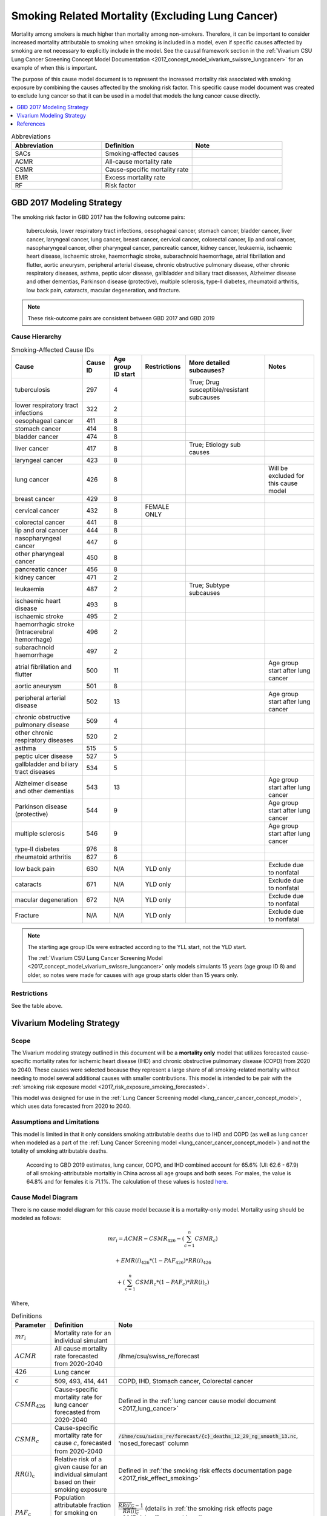 .. _2017_smoking_related_mortality:

=================================================
Smoking Related Mortality (Excluding Lung Cancer)
=================================================

Mortality among smokers is much higher than mortality among non-smokers. Therefore, it can be important to consider increased mortality attributable to smoking when smoking is included in a model, even if specific causes affected by smoking are not necessary to explicitly include in the model. See the causal framework section in the :ref:`Vivarium CSU Lung Cancer Screening Concept Model Documentation <2017_concept_model_vivarium_swissre_lungcancer>` for an example of when this is important. 

The purpose of this cause model document is to represent the increased mortality risk associated with smoking exposure by combining the causes affected by the smoking risk factor. This specific cause model document was created to exclude lung cancer so that it can be used in a model that models the lung cancer cause directly.

.. contents::
   :local:
   :depth: 1

.. list-table:: Abbreviations
  :widths: 15 15 15
  :header-rows: 1

  * - Abbreviation
    - Definition
    - Note
  * - SACs
    - Smoking-affected causes
    - 
  * - ACMR
    - All-cause mortality rate
    - 
  * - CSMR
    - Cause-specific mortality rate
    - 
  * - EMR
    - Excess mortality rate
    - 
  * - RF
    - Risk factor
    - 

GBD 2017 Modeling Strategy
--------------------------

The smoking risk factor in GBD 2017 has the following outcome pairs:

  tuberculosis, lower respiratory tract infections,
  oesophageal cancer, stomach cancer, bladder cancer, liver cancer, laryngeal cancer, lung cancer, breast
  cancer, cervical cancer, colorectal cancer, lip and oral cancer, nasopharyngeal cancer, other pharyngeal
  cancer, pancreatic cancer, kidney cancer, leukaemia, ischaemic heart disease, ischaemic stroke,
  haemorrhagic stroke, subarachnoid haemorrhage, atrial fibrillation and flutter, aortic aneurysm,
  peripheral arterial disease, chronic obstructive pulmonary disease, other chronic respiratory diseases,
  asthma, peptic ulcer disease, gallbladder and biliary tract diseases, Alzheimer disease and other
  dementias, Parkinson disease (protective), multiple sclerosis, type‐II diabetes, rheumatoid arthritis, low back pain, cataracts, macular degeneration, and fracture.

.. note::

  These risk-outcome pairs are consistent between GBD 2017 and GBD 2019

Cause Hierarchy
+++++++++++++++

.. list-table:: Smoking-Affected Cause IDs
   :header-rows: 1

   * - Cause
     - Cause ID
     - Age group ID start
     - Restrictions
     - More detailed subcauses?
     - Notes
   * - tuberculosis
     - 297
     - 4
     - 
     - True; Drug susceptible/resistant subcauses
     - 
   * - lower respiratory tract infections
     - 322
     - 2
     - 
     - 
     - 
   * - oesophageal cancer
     - 411
     - 8
     - 
     - 
     - 
   * - stomach cancer
     - 414
     - 8
     - 
     - 
     - 
   * - bladder cancer
     - 474
     - 8
     - 
     - 
     - 
   * - liver cancer
     - 417
     - 8
     - 
     - True; Etiology sub causes
     - 
   * - laryngeal cancer
     - 423
     - 8
     - 
     - 
     - 
   * - lung cancer
     - 426
     - 8
     - 
     - 
     - Will be excluded for this cause model
   * - breast cancer
     - 429
     - 8
     - 
     - 
     - 
   * - cervical cancer
     - 432
     - 8
     - FEMALE ONLY
     - 
     - 
   * - colorectal cancer
     - 441
     - 8
     - 
     - 
     - 
   * - lip and oral cancer
     - 444
     - 8
     - 
     - 
     - 
   * - nasopharyngeal cancer
     - 447
     - 6
     - 
     - 
     - 
   * - other pharyngeal cancer
     - 450
     - 8
     - 
     - 
     - 
   * - pancreatic cancer
     - 456
     - 8
     - 
     - 
     - 
   * - kidney cancer
     - 471
     - 2
     - 
     - 
     - 
   * - leukaemia
     - 487
     - 2
     - 
     - True; Subtype subcauses
     - 
   * - ischaemic heart disease
     - 493
     - 8
     - 
     - 
     - 
   * - ischaemic stroke
     - 495
     - 2
     - 
     - 
     - 
   * - haemorrhagic stroke (Intracerebral hemorrhage)
     - 496
     - 2
     - 
     - 
     - 
   * - subarachnoid haemorrhage
     - 497
     - 2
     - 
     - 
     - 
   * - atrial fibrillation and flutter
     - 500
     - 11
     - 
     - 
     - Age group start after lung cancer
   * - aortic aneurysm
     - 501
     - 8
     - 
     - 
     - 
   * - peripheral arterial disease
     - 502
     - 13
     - 
     - 
     - Age group start after lung cancer
   * - chronic obstructive pulmonary disease
     - 509
     - 4
     - 
     - 
     - 
   * - other chronic respiratory diseases
     - 520
     - 2
     - 
     - 
     - 
   * - asthma
     - 515
     - 5
     - 
     - 
     - 
   * - peptic ulcer disease
     - 527
     - 5
     - 
     - 
     - 
   * - gallbladder and biliary tract diseases
     - 534
     - 5
     - 
     - 
     - 
   * - Alzheimer disease and other dementias
     - 543
     - 13
     - 
     - 
     - Age group start after lung cancer
   * - Parkinson disease (protective)
     - 544
     - 9
     - 
     - 
     - Age group start after lung cancer
   * - multiple sclerosis
     - 546
     - 9
     - 
     - 
     - Age group start after lung cancer
   * - type‐II diabetes
     - 976
     - 8
     - 
     - 
     - 
   * - rheumatoid arthritis
     - 627
     - 6
     - 
     - 
     - 
   * - low back pain
     - 630
     - N/A
     - YLD only
     - 
     - Exclude due to nonfatal
   * - cataracts
     - 671
     - N/A
     - YLD only
     - 
     - Exclude due to nonfatal
   * - macular degeneration
     - 672
     - N/A
     - YLD only
     - 
     - Exclude due to nonfatal
   * - Fracture
     - N/A
     - N/A
     - YLD only
     - 
     - Exclude due to nonfatal

.. note::

  The starting age group IDs were extracted according to the YLL start, not the YLD start.

  The :ref:`Vivarium CSU Lung Cancer Screening  Model  <2017_concept_model_vivarium_swissre_lungcancer>` only models simulants 15 years (age group ID 8) and older, so notes were made for causes with age group starts older than 15 years only.

Restrictions
++++++++++++

See the table above.

Vivarium Modeling Strategy
--------------------------

Scope
+++++

The Vivarium modeling strategy outlined in this document will be a **mortality only** model that utilizes forecasted cause-specific mortality rates for ischemic heart disease (IHD) and chronic obstructive pulmomary disease (COPD) from 2020 to 2040. These causes were selected because they represent a large share of all smoking-related mortality without needing to model several additional causes with smaller contributions. This model is intended to be pair with the :ref:`smoking risk exposure model <2017_risk_exposure_smoking_forecasted>`.

This model was designed for use in the :ref:`Lung Cancer Screening model <lung_cancer_cancer_concept_model>`, which uses data forecasted from 2020 to 2040. 

Assumptions and Limitations
+++++++++++++++++++++++++++

This model is limited in that it only considers smoking attributable deaths due to IHD and COPD (as well as lung cancer when modeled as a part of the :ref:`Lung Cancer Screening model <lung_cancer_cancer_concept_model>`) and not the totality of smoking attributable deaths.

  According to GBD 2019 estimates, lung cancer, COPD, and IHD combined account for 65.6% (UI: 62.6 - 67.9) of all smoking-attributable mortaltiy in China across all age groups and both sexes. For males, the value is 64.8% and for females it is 71.1%. The calculation of these values is hosted `here <https://github.com/ihmeuw/vivarium_data_analysis/blob/master/pre_processing/lung_cancer_model/ihd_copd_mortality.ipynb>`_.

Cause Model Diagram
+++++++++++++++++++

There is no cause model diagram for this cause model because it is a mortality-only model. Mortality using should be modeled as follows:

.. math ::

  mr_i = ACMR - CSMR_\text{426} - (\sum_{c=1}^{n} CSMR_c) 

  + EMR(i)_\text{426} * (1 - PAF_\text{426}) * RR(i)_\text{426}

  + (\sum_{c=1}^{n} CSMR_c * (1 - PAF_c) * RR(i)_c)

Where, 

.. list-table:: Definitions
  :header-rows: 1

  * - Parameter
    - Definition
    - Note
  * - :math:`mr_i`
    - Mortality rate for an individual simulant
    - 
  * - :math:`ACMR`
    - All cause mortality rate forecasted from 2020-2040
    - /ihme/csu/swiss_re/forecast
  * - :math:`426`
    - Lung cancer
    - 
  * - :math:`c`
    - 509, 493, 414, 441
    - COPD, IHD, Stomach cancer, Colorectal cancer
  * - :math:`CSMR_\text{426}`
    - Cause-specific mortality rate for lung cancer forecasted from 2020-2040
    - Defined in the :ref:`lung cancer cause model document <2017_lung_cancer>`
  * - :math:`CSMR_c`
    - Cause-specific mortality rate for cause :math:`c`, forecasted from 2020-2040
    - :code:`/ihme/csu/swiss_re/forecast/{c}_deaths_12_29_ng_smooth_13.nc`, 'nosed_forecast' column
  * - :math:`RR(i)_\text{c}`
    - Relative risk of a given cause for an individual simulant based on their smoking exposure
    - Defined in :ref:`the smoking risk effects documentation page <2017_risk_effect_smoking>`
  * - :math:`PAF_\text{c}`
    - Population attributable fraction for smoking on mortality due to cause c
    - :math:`\frac{\overline{RR(i)_c} - 1}{\overline{RR(i)_c}}` (details in :ref:`the smoking risk effects page <2017_risk_effect_smoking>`)
  * - :math:`EMR(i)_\text{426}`
    - Excess mortality rate of lung cancer for an individual simulant (based on cause model state)
    - Defined in the :ref:`lung cancer cause model document <2017_lung_cancer>`; use forecasted 2019 value

.. note::

  May also include cause 494 (stroke) in cause list :math:`c` if/when it is added to the forecast models

Upon the event that a simulant dies according to their :math:`mr_i`, the probability that their cause of death was one of the following causes is represented in the table below:

.. list-table:: Cause of death likelihoods
  :header-rows: 1

  * - Cause of death
    - Probability
    - Note
  * - Lung cancer
    - :math:`\frac{EMR(i)_\text{426} * (1 - PAF_\text{426}) * RR(i)_\text{426}}{mr_i}`
    - 
  * - Smoking-affected causes
    - :math:`\frac{\sum_{c=1}^{n} CSMR_c * (1 - PAF_c) * RR(i)_c}{mr_i}`
    - For :math:`c` in [493,509,414,441]
  * - Other causes
    - :math:`\frac{1 - EMR(i)_\text{426} * (1 - PAF_\text{426}) * RR(i)_\text{426} + (\sum_{c=1}^{n} CSMR_c * (1 - PAF_c) * RR(i)_c)}{mr_i}`
    - 

Validation Criteria
+++++++++++++++++++

The simulation output should replicate the cause-specific mortality rate of smoking affected causes as defined in the data tables. Additionally, GBD all cause mortality should be replicated in the simulation output. 

When simulation output is stratified on smoking status, never smokers should have lower mortality rates than current and former smokers.

References
----------

.. [GBD-2017-YLD-Appendix-Cause-Model-Template]

   Pages ???-??? in `Supplementary appendix 1 to the GBD 2017 YLD Capstone <YLD
   appendix on ScienceDirect_>`_:

     **(GBD 2017 YLD Capstone)** GBD 2017 Disease and Injury Incidence and
     Prevalence Collaborators. :title:`Global, regional, and national incidence,
     prevalence, and years lived with disability for 354 diseases and injuries
     for 195 countries and territories, 1990–2017: a systematic analysis for the
     Global Burden of Disease Study 2017`. Lancet 2018; 392: 1789–858. DOI:
     https://doi.org/10.1016/S0140-6736(18)32279-7

.. _YLD appendix on ScienceDirect: https://ars.els-cdn.com/content/image/1-s2.0-S0140673618322797-mmc1.pdf
.. _YLD appendix on Lancet.com: https://www.thelancet.com/cms/10.1016/S0140-6736(18)32279-7/attachment/6db5ab28-cdf3-4009-b10f-b87f9bbdf8a9/mmc1.pdf


.. [GBD-2017-CoD-Appendix-Cause-Model-Template]

   Pages ???-??? in `Supplementary appendix 1 to the GBD 2017 CoD Capstone <CoD
   appendix on ScienceDirect_>`_:

     **(GBD 2017 CoD Capstone)** GBD 2017 Causes of Death Collaborators.
     :title:`Global, regional, and national age-sex-specific mortality for 282
     causes of death in 195 countries and territories, 1980–2017: a systematic
     analysis for the Global Burden of Disease Study 2017`. Lancet 2018; 392:
     1736–88. DOI: http://dx.doi.org/10.1016/S0140-6736(18)32203-7

.. _CoD appendix on ScienceDirect: https://ars.els-cdn.com/content/image/1-s2.0-S0140673618322037-mmc1.pdf
.. _CoD appendix on Lancet.com: https://www.thelancet.com/cms/10.1016/S0140-6736(18)32203-7/attachment/5045652a-fddf-48e2-9a84-0da99ff7ebd4/mmc1.pdf

